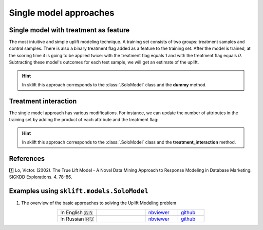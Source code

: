 .. _SoloModel:

*********************************
Single model approaches
*********************************

Single model with treatment as feature
========================================

The most intuitive and simple uplift modeling technique. A training set consists of two groups: treatment samples and control samples. There is also a binary treatment flag added as a feature to the training set. After the model is trained, at the scoring time it is going to be applied twice:
with the treatment flag equals `1` and with the treatment flag equals `0`. Subtracting these model's outcomes for each test sample, we will get an estimate of the uplift.

.. image:: ../../_static/images/SoloModel.png
    :align: center
    :alt: Solo model dummy method

.. hint::
    In sklift this approach corresponds to the  :class:`.SoloModel` class and the **dummy** method.

Treatment interaction
=========================

The single model approach has various modifications. For instance, we can update the number of attributes in the training set by adding
the product of each attribute and the treatment flag:

.. image:: ../../_static/images/SoloModel_treatment_intercation.png
    :align: center
    :alt: Solo model treatment interaction method

.. hint::
    In sklift this approach corresponds to the :class:`.SoloModel` class and the **treatment_interaction** method.



References
==========

1️⃣ Lo, Victor. (2002). The True Lift Model - A Novel Data Mining Approach to Response Modeling in Database Marketing. SIGKDD Explorations. 4. 78-86.

Examples using ``sklift.models.SoloModel``
============================================

.. |Open In Colab1| image:: https://colab.research.google.com/assets/colab-badge.svg
   :target: https://colab.research.google.com/github/maks-sh/scikit-uplift/blob/master/notebooks/RetailHero_EN.ipynb
.. |Open In Colab2| image:: https://colab.research.google.com/assets/colab-badge.svg
   :target: https://colab.research.google.com/github/maks-sh/scikit-uplift/blob/master/notebooks/RetailHero.ipynb

1. The overview of the basic approaches to solving the Uplift Modeling problem

.. list-table::
    :align: center
    :widths: 12 15 10 8

    * - In English 🇬🇧
      - |Open In Colab1|
      - `nbviewer <https://nbviewer.jupyter.org/github/maks-sh/scikit-uplift/blob/master/notebooks/RetailHero_EN.ipynb>`__
      - `github <https://github.com/maks-sh/scikit-uplift/blob/master/notebooks/RetailHero_EN.ipynb>`__
    * - In Russian 🇷🇺
      - |Open In Colab2|
      - `nbviewer <https://nbviewer.jupyter.org/github/maks-sh/scikit-uplift/blob/master/notebooks/RetailHero.ipynb>`__
      - `github <https://github.com/maks-sh/scikit-uplift/blob/master/notebooks/RetailHero.ipynb>`__